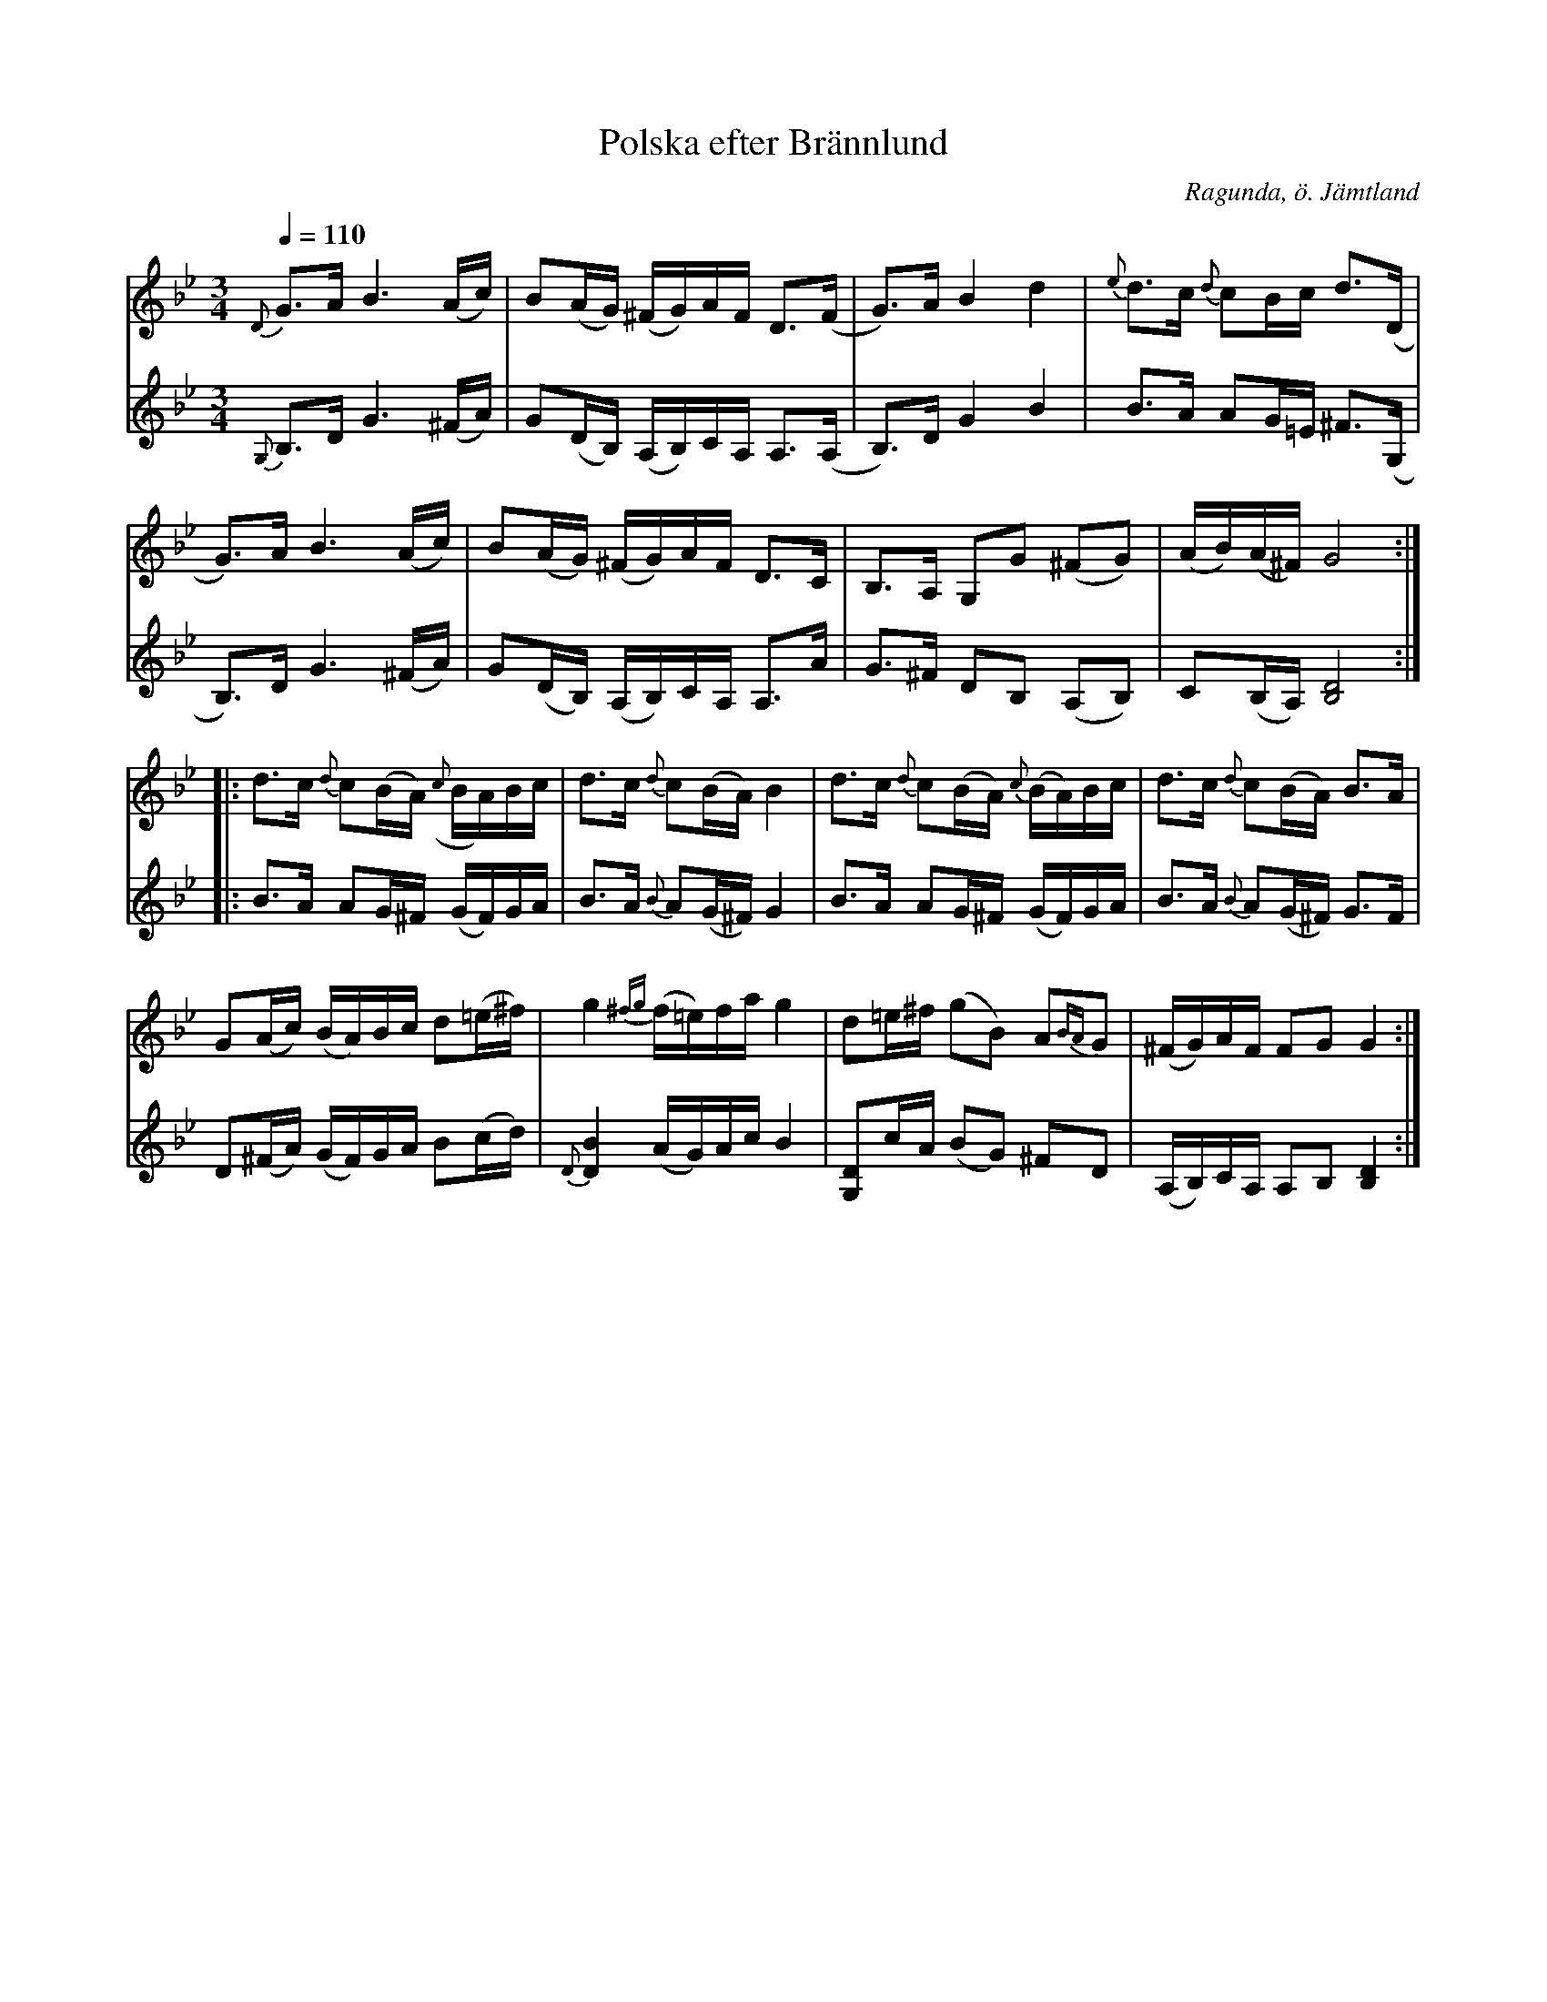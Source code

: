 %%abc-charset utf-8

X:2030
T:Polska efter Brännlund
R:Polska
Z:Lennart Sohlman
N:Arrförslag: Lennart Sohlman
O:Ragunda, ö. Jämtland
B:Sv L Jämtland-Härjedalen nr 651
S:efter Arvid Brännlund 
M:3/4
L:1/16
Q:1/4=110
K:Gm
V:1
{D}G3A B6 (Ac)|B2(AG) (^FG)AF D3(F|G3)A B4d4|{e}d3c {d}c2Bc d3(D|!
G3)A B6 (Ac)|B2(AG) (^FG)AF D3C|B,3A, G,2G2 (^F2G2)|(AB)(A^F) G8::!
d3c {d}c2(BA) ({c}BA)Bc|d3c {d}c2(BA) B4|d3c {d}c2(BA) {c}(BA)Bc|d3c {d}c2(BA) B3A|!
G2(Ac) (BA)Bc d2(=e^f)|g4 {^fg}(f=e)fa g4|d2=e^f (g2B2) A2{BA}G2|(^FG)AF F2G2 G4:|]
V:2
{G,}B,3D G6 (^FA)|G2(DB,) (A,B,)CA, A,3(A,|B,3)D G4 B4|B3A A2G=E ^F3(G,|!
B,3)D G6 (^FA)|G2(DB,) (A,B,)CA, A,3A|G3^F D2B,2 (A,2B,2)|C2(B,A,) [B,8D8]::!
B3A A2G^F (GF)GA|B3A {B}A2(G^F) G4|B3A A2G^F (GF)GA|B3A {B}A2(G^F) G3F|!
D2(^FA) (GF)GA B2(cd)|{D}[D4B4] (AG)Ac B4|[G,2D2]cA (B2G2) ^F2D2|(A,B,)CA, A,2B,2 [B,4D4]:|]

